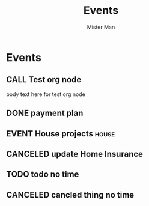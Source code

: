 #+TODO: TODO MEET CALL WAITING EVENT | DONE CANCELED
#+TITLE: Events
#+AUTHOR: Mister Man
* Events
** CALL Test org node
   SCHEDULED: <2025-02-04 Tue 12:15 ++2w>
   body text here for test org node
** DONE payment plan
   SCHEDULED: <2025-02-02 Sun>
** EVENT House projects                                               :house:
   DEADLINE: <2025-02-06 Thu 17:05> SCHEDULED: <2024-10-31 Thu 8:00>
** CANCELED update Home Insurance
   SCHEDULED: <2025-01-26 Sun 23:34>
** TODO todo no time
** CANCELED cancled thing no time
